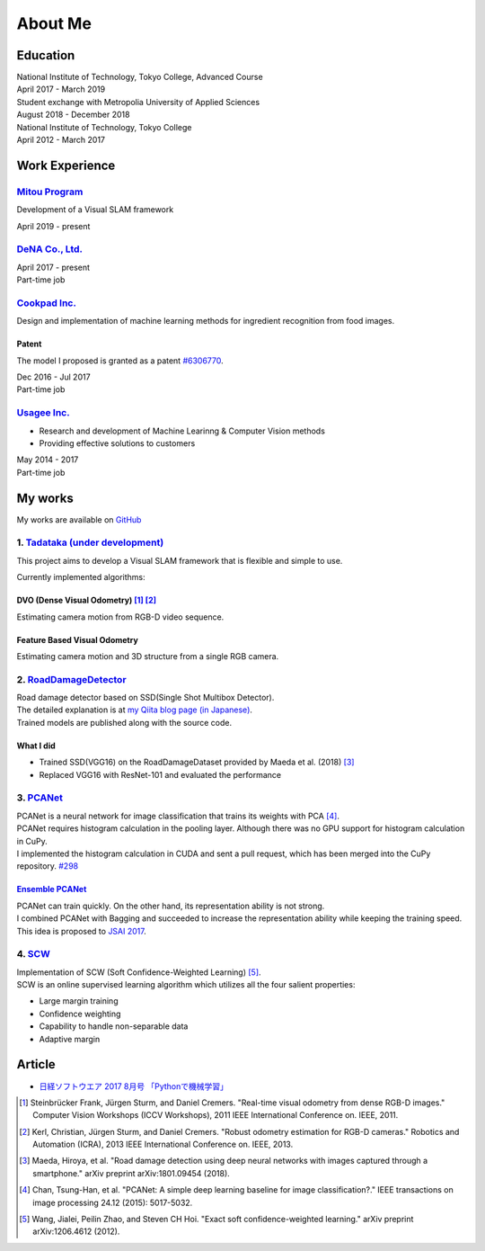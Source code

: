========
About Me
========

Education
=========

| National Institute of Technology, Tokyo College, Advanced Course
| April 2017 - March 2019

| Student exchange with Metropolia University of Applied Sciences
| August 2018 - December 2018

| National Institute of Technology, Tokyo College
| April 2012 - March 2017


Work Experience
===============

`Mitou Program <https://www.ipa.go.jp/jinzai/mitou/2019/gaiyou_s-2.html>`__
---------------------------------------------------------------------------

Development of a Visual SLAM framework

| April 2019 - present


`DeNA Co., Ltd. <https://dena.com/>`__
--------------------------------------

| April 2017 - present
| Part-time job


`Cookpad Inc. <https://info.cookpad.com/en>`__
----------------------------------------------

Design and implementation of machine learning methods for ingredient recognition from food images.

Patent
~~~~~~

The model I proposed is granted as a patent
`#6306770 <https://www.j-platpat.inpit.go.jp/web/PU/JPB_6306770/062D067C8381CD29700292EC1ED536D9>`__.

| Dec 2016 - Jul 2017
| Part-time job


`Usagee Inc. <http://usagee.co.jp/>`__
--------------------------------------

-  Research and development of Machine Learinng & Computer Vision methods
-  Providing effective solutions to customers

| May 2014 - 2017
| Part-time job


My works
========

My works are available on `GitHub <https://github.com/IshitaTakeshi>`__

1. `Tadataka (under development) <https://github.com/IshitaTakeshi/Tadataka>`__
-------------------------------------------------------------------------------

This project aims to develop a Visual SLAM framework that is flexible and simple to use.

Currently implemented algorithms:

DVO (Dense Visual Odometry) [#Steinbrucker_et_al_2011]_ [#Kerl_et_al_2013]_
~~~~~~~~~~~~~~~~~~~~~~~~~~~~~~~~~~~~~~~~~~~~~~~~~~~~~~~~~~~~~~~~~~~~~~~~~~~

Estimating camera motion from RGB-D video sequence.

.. raw:: html

    <iframe width="560" height="315" src="https://www.youtube.com/embed/oDgBgdHUwOM" frameborder="0" allow="accelerometer; autoplay; encrypted-media; gyroscope; picture-in-picture" allowfullscreen></iframe>


Feature Based Visual Odometry
~~~~~~~~~~~~~~~~~~~~~~~~~~~~~

Estimating camera motion and 3D structure from a single RGB camera.

.. raw:: html

    <iframe width="560" height="315" src="https://www.youtube.com/embed/h4KrMJQDoX4" frameborder="0" allow="accelerometer; autoplay; encrypted-media; gyroscope; picture-in-picture" allowfullscreen></iframe>


2. `RoadDamageDetector <https://github.com/IshitaTakeshi/RoadDamageDetector>`__
-------------------------------------------------------------------------------

.. image:: images/road-damage-1.png
    :width: 800

| Road damage detector based on SSD(Single Shot Multibox Detector).
| The detailed explanation is at `my Qiita blog page (in Japanese) <https://qiita.com/IshitaTakeshi/items/915de731d8081e711ae5>`__.
| Trained models are published along with the source code.

What I did
~~~~~~~~~~

-  Trained SSD(VGG16) on the RoadDamageDataset provided by Maeda et al. (2018) [#Maeda_et_al_2018]_
-  Replaced VGG16 with ResNet-101 and evaluated the performance


3. `PCANet <https://github.com/IshitaTakeshi/PCANet>`__
-------------------------------------------------------

| PCANet is a neural network for image classification that trains its weights with PCA [#Chan_et_al_2015]_.
| PCANet requires histogram calculation in the pooling layer. Although there was no GPU support for histogram calculation in CuPy.
| I implemented the histogram calculation in CUDA and sent a pull request, which has been merged into the CuPy repository.
  `#298 <https://github.com/cupy/cupy/pull/298>`__

`Ensemble PCANet <https://github.com/IshitaTakeshi/PCANet/tree/ensemble>`__
~~~~~~~~~~~~~~~~~~~~~~~~~~~~~~~~~~~~~~~~~~~~~~~~~~~~~~~~~~~~~~~~~~~~~~~~~~~

| PCANet can train quickly. On the other hand, its representation ability is not strong.
| I combined PCANet with Bagging and succeeded to increase the representation ability while keeping the training speed.
| This idea is proposed to `JSAI 2017 <https://www.ai-gakkai.or.jp/jsai2017/webprogram/2017/paper-504.html>`__.

4. `SCW <https://github.com/IshitaTakeshi/SCW>`__
-------------------------------------------------
| Implementation of SCW (Soft Confidence-Weighted Learning) [#Wang_et_al_2012]_.
| SCW is an online supervised learning algorithm which utilizes all the four salient properties:

- Large margin training
- Confidence weighting
- Capability to handle non-separable data
- Adaptive margin


Article
=======

- `日経ソフトウエア 2017 8月号 「Pythonで機械学習」 <https://shop.nikkeibp.co.jp/front/commodity/0000/SW1231/>`__


.. [#Steinbrucker_et_al_2011] Steinbrücker Frank, Jürgen Sturm, and Daniel Cremers. "Real-time visual odometry from dense RGB-D images." Computer Vision Workshops (ICCV Workshops), 2011 IEEE International Conference on. IEEE, 2011.
.. [#Kerl_et_al_2013] Kerl, Christian, Jürgen Sturm, and Daniel Cremers. "Robust odometry estimation for RGB-D cameras." Robotics and Automation (ICRA), 2013 IEEE International Conference on. IEEE, 2013.
.. [#Maeda_et_al_2018] Maeda, Hiroya, et al. "Road damage detection using deep neural networks with images captured through a smartphone." arXiv preprint arXiv:1801.09454 (2018).
.. [#Chan_et_al_2015] Chan, Tsung-Han, et al. "PCANet: A simple deep learning baseline for image classification?." IEEE transactions on image processing 24.12 (2015): 5017-5032.
.. [#Wang_et_al_2012] Wang, Jialei, Peilin Zhao, and Steven CH Hoi. "Exact soft confidence-weighted learning." arXiv preprint arXiv:1206.4612 (2012).
